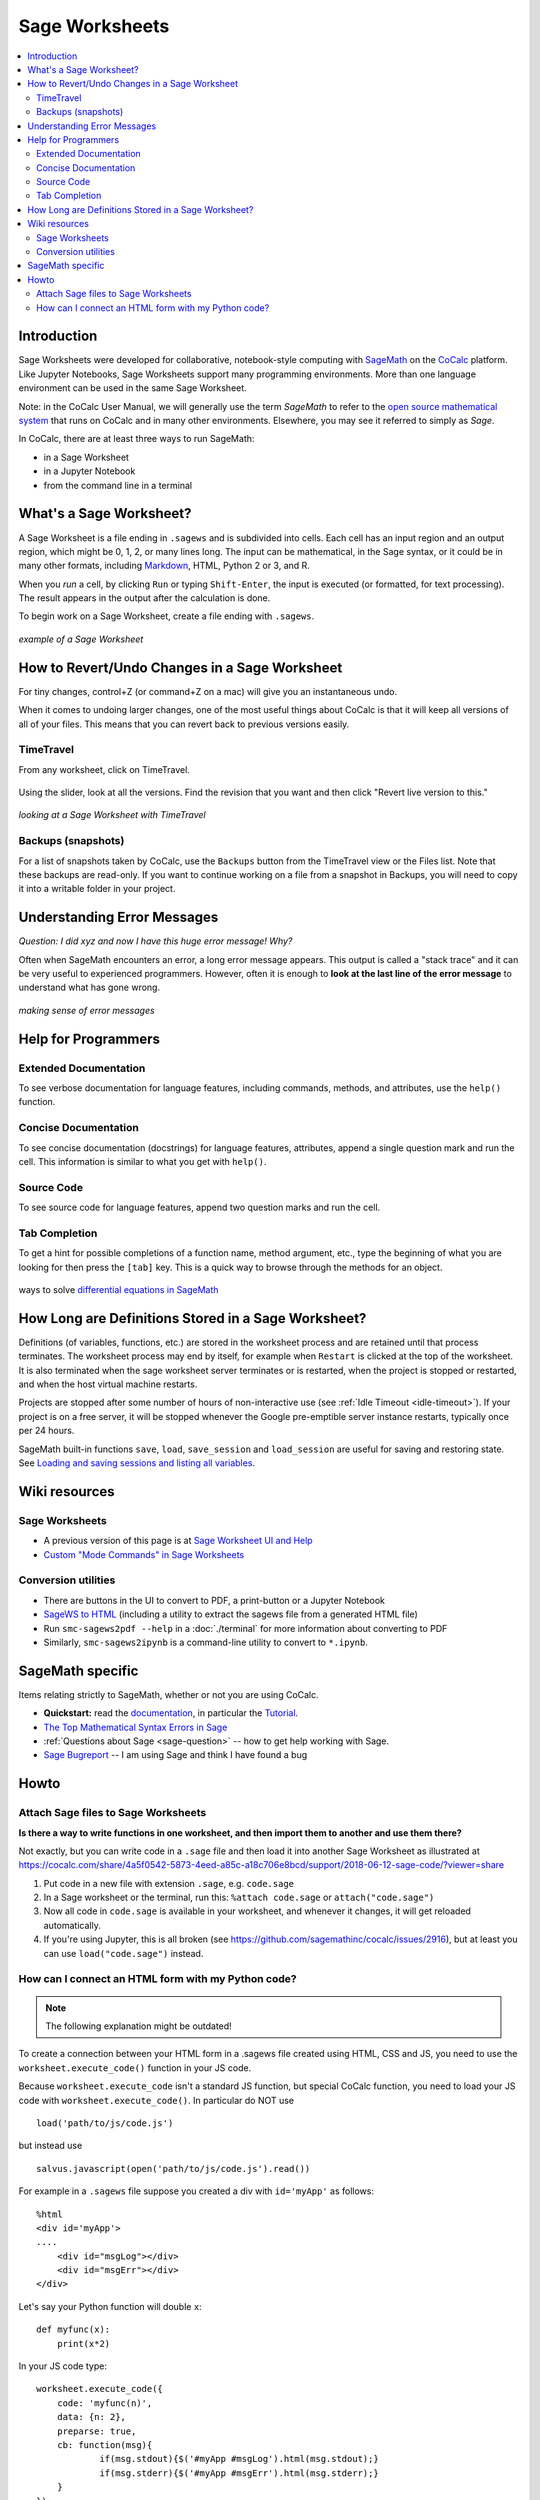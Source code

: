 .. index:: Sage Worksheet
.. _sage-worksheet:


===============
Sage Worksheets
===============

.. contents::
   :local:
   :depth: 2

Introduction
============

Sage Worksheets were developed for collaborative, notebook-style computing with `SageMath <https://www.sagemath.org>`_ on the `CoCalc <https://cocalc.com>`_ platform. Like Jupyter Notebooks, Sage Worksheets support many programming environments. More than one language environment can be used in the same Sage Worksheet.

Note: in the CoCalc User Manual, we will generally use the term *SageMath* to refer to the `open source mathematical system <https://www.sagemath.org>`_ that runs on CoCalc and in many other environments. Elsewhere, you may see it referred to simply as *Sage*.

In CoCalc, there are at least three ways to run SageMath:

* in a Sage Worksheet
* in a Jupyter Notebook
* from the command line in a terminal


What's a Sage Worksheet?
==============================

A Sage Worksheet is a file ending in ``.sagews`` and is subdivided into cells. Each cell has an input region and an output region, which might be 0, 1, 2, or many lines long. The input can be mathematical, in the Sage syntax, or it could be in many other formats, including `Markdown <https://daringfireball.net/projects/markdown/syntax>`_, HTML, Python 2 or 3, and R.

When you *run* a cell, by clicking ``Run`` or typing ``Shift-Enter``, the input is executed (or formatted, for text processing). The result appears in the output after the calculation is done.

To begin work on a Sage Worksheet, create a file ending with ``.sagews``.

.. figure:: img/sagews/sagews-example.png
     :width: 90%
     :align: center

     *example of a Sage Worksheet*


How to Revert/Undo Changes in a Sage Worksheet
==============================================

For tiny changes, control+Z (or command+Z on a mac) will give you an instantaneous undo.

When it comes to undoing larger changes, one of the most useful things about CoCalc is that it will keep all versions of all of your files. This means that you can revert back to previous versions easily.

.. index:: TimeTravel; in Sage Worksheet

TimeTravel
----------


From any worksheet, click on TimeTravel.

.. figure:: img/sagews/sagews-example-tt.png
     :width: 30%
     :align: center

     ..


Using the slider, look at all the versions. Find the revision that you want and then click "Revert live version to this."

.. figure:: img/sagews/sagews-timetravel-a.png
     :width: 100%
     :align: center

     *looking at a Sage Worksheet with TimeTravel*

.. index:: Backups; in TimeTravel view

Backups (snapshots)
--------------------

For a list of snapshots taken by CoCalc, use the ``Backups`` button from the TimeTravel view or the Files list. Note that these backups are read-only. If you want to continue working on a file from a snapshot in Backups, you will need to copy it into a writable folder in your project.

Understanding Error Messages
============================

*Question: I did xyz and now I have this huge error message! Why?*

Often when SageMath encounters an error, a long error message appears. This output is called a "stack trace" and it can be very useful to experienced programmers. However, often it is enough to **look at the last line of the error message** to understand what has gone wrong.


.. figure:: img/sagews/sagews-stacktrace.png
     :width: 100%
     :align: center

     *making sense of error messages*

Help for Programmers
=====================

Extended Documentation
-----------------------

To see verbose documentation for language features, including commands, methods, and attributes, use the ``help()`` function.

.. figure:: img/sagews/sagews-help.png
     :width: 70%
     :align: center

     ..


Concise Documentation
-----------------------

To see concise documentation (docstrings) for language features, attributes, append a single question mark and run the cell. This information is similar to what you get with ``help()``.

.. figure:: img/sagews/sagews-1q.png
     :width: 70%
     :align: center

     ..

Source Code
-----------------------

To see source code for language features, append two question marks and run the cell.

.. figure:: img/sagews/sagews-2q.png
     :width: 70%
     :align: center

     ..

Tab Completion
-----------------------

To get a hint for possible completions of a function name, method argument, etc., type the beginning of what you are looking for then press the ``[tab]`` key. This is a quick way to browse through the methods for an object.

.. figure:: img/sagews/tabcomplete.png
     :width: 40%
     :align: center

     ways to solve `differential equations in SageMath <http://doc.sagemath.org/html/en/reference/calculus/sage/calculus/desolvers.html>`_

.. index:: Sage Worksheet; lifetime of definitions

How Long are Definitions Stored in a Sage Worksheet?
=====================================================

Definitions (of variables, functions, etc.) are stored in the worksheet process and are retained until that process terminates. The worksheet process may end by itself, for example when ``Restart`` is clicked at the top of the worksheet. It is also terminated when the sage worksheet server terminates or is restarted, when the project is stopped or restarted, and when the host virtual machine restarts.

Projects are stopped after some number of hours of non-interactive use (see :ref:`Idle Timeout <idle-timeout>`). If your project is on a free server, it will be stopped whenever the Google pre-emptible server instance restarts, typically once per 24 hours.

SageMath built-in functions ``save``, ``load``, ``save_session`` and ``load_session`` are useful for saving and restoring state. See `Loading and saving sessions and listing all variables <http://doc.sagemath.org/html/en/reference/misc/sage/misc/session.html>`_.


Wiki resources
==================

Sage Worksheets
-------------------

* A previous version of this page is at `Sage Worksheet UI and Help <https://github.com/sagemathinc/cocalc/wiki/sagews>`_
* `Custom "Mode Commands" in Sage Worksheets <https://github.com/sagemathinc/cocalc/wiki/sagews-custom-modes>`_


Conversion utilities
----------------------

* There are buttons in the UI to convert to PDF, a print-button or a Jupyter Notebook
* `SageWS to HTML <https://github.com/sagemathinc/cocalc/wiki/sagews2html>`_ (including a utility to extract the sagews file from a generated HTML file)
* Run ``smc-sagews2pdf --help`` in a :doc:`./terminal` for more information about converting to PDF
* Similarly, ``smc-sagews2ipynb`` is a command-line utility to convert to ``*.ipynb``.

SageMath specific
====================

Items relating strictly to SageMath, whether or not you are using CoCalc.

* **Quickstart:** read the `documentation <https://doc.sagemath.org/html/en/>`_, in particular the `Tutorial <https://doc.sagemath.org/html/en/tutorial/index.html>`_.
* `The Top Mathematical Syntax Errors in Sage <https://github.com/sagemathinc/cocalc/wiki/MathematicalSyntaxErrors>`_
* :ref:`Questions about Sage <sage-question>` -- how to get help working with Sage.
* `Sage Bugreport <https://github.com/sagemathinc/cocalc/wiki/SageBug>`_ -- I am using Sage and think I have found a bug

Howto
==================


.. index:: Attach Sage files
.. _attach-sage-files:

Attach Sage files to Sage Worksheets
---------------------------------------------------------------

**Is there a way to write functions in one worksheet, and then import them to another and use them there?**

Not exactly, but you can write code in a ``.sage`` file and then load it into another Sage Worksheet as illustrated at
https://cocalc.com/share/4a5f0542-5873-4eed-a85c-a18c706e8bcd/support/2018-06-12-sage-code/?viewer=share

#. Put code in a new file with extension ``.sage``, e.g. ``code.sage``
#. In a Sage worksheet or the terminal, run this: ``%attach code.sage`` or ``attach("code.sage")``
#. Now all code in ``code.sage`` is available in your worksheet, and whenever it changes, it will get reloaded automatically.
#. If you're using Jupyter, this is all broken (see https://github.com/sagemathinc/cocalc/issues/2916), but at least you can use ``load("code.sage")`` instead.



How can I connect an HTML form with my Python code?
---------------------------------------------------------------

.. note::

    The following explanation might be outdated!

To create a connection between your HTML form in a .sagews file created using HTML, CSS and JS, you need to use the ``worksheet.execute_code()`` function in your JS code.

Because ``worksheet.execute_code`` isn't a standard JS function, but special CoCalc function, you need to load your JS code with ``worksheet.execute_code()``.  In particular do NOT use

::

    load('path/to/js/code.js')

but instead use

::

    salvus.javascript(open('path/to/js/code.js').read())

For example in a ``.sagews`` file suppose you created a div with ``id='myApp'`` as follows::

    %html
    <div id='myApp'>
    ....
        <div id="msgLog"></div>
        <div id="msgErr"></div>
    </div>

Let's say your Python function will double ``x``::

    def myfunc(x):
        print(x*2)

In your JS code type::

    worksheet.execute_code({
        code: 'myfunc(n)',
        data: {n: 2},
        preparse: true,
        cb: function(msg){
                if(msg.stdout){$('#myApp #msgLog').html(msg.stdout);}
                if(msg.stderr){$('#myApp #msgErr').html(msg.stderr);}
        }
    });

Please note that ``myfunc()`` doesn't ``return`` anything.
On the contrary, it uses ``print()`` to send output. This is because JS and python are different languages, and you can't just use ``return`` in your Python function to return some answer. ``stdout`` in JS code means standard output stream.
That is, the ``print`` function in your Python code places the result of ``myfunc()`` in the output stream.
That's why you need to use ``print()`` but not ``return()`` in your Python code.

Also, if your Python code will raise some exception,
then it will result in output to ``stderr`` the standard error stream.
If you JS code (as in the example above) catches stderr,
you can get any error message from your Python code.
